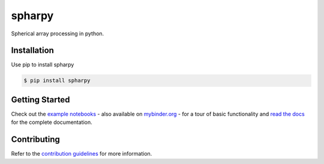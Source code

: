 =======
spharpy
=======

.. image:: https://badge.fury.io/py/spharpy.svg
    :target: https://badge.fury.io/py/spharpy
.. image:: https://readthedocs.org/projects/spharpy/badge/?version=latest
    :target: https://spharpy.readthedocs.io/en/latest/?badge=latest
    :alt: Documentation Status
.. image:: https://circleci.com/gh/mberz/spharpy.svg?style=shield
    :target: https://circleci.com/gh/mberz/spharpy
.. image:: https://mybinder.org/badge_logo.svg
    :target: https://mybinder.org/v2/gh/mberz/spharpy/main?filepath=examples/

Spherical array processing in python.


Installation
============

Use pip to install spharpy

.. code-block:: console

    $ pip install spharpy


Getting Started
===============

Check out the `example notebooks`_ - also available on `mybinder.org`_ - for a tour of basic functionality and
`read the docs`_ for the complete documentation.


Contributing
============

Refer to the `contribution guidelines`_ for more information.


.. _contribution guidelines: https://github.com/mberz/spharpy/blob/main/CONTRIBUTING.rst
.. _example notebooks: https://github.com/mberz/spharpy/blob/main/examples
.. _mybinder.org: https://mybinder.org/v2/gh/mberz/spharpy/main?filepath=examples/
.. _read the docs: https://spharpy.readthedocs.io/en/latest

